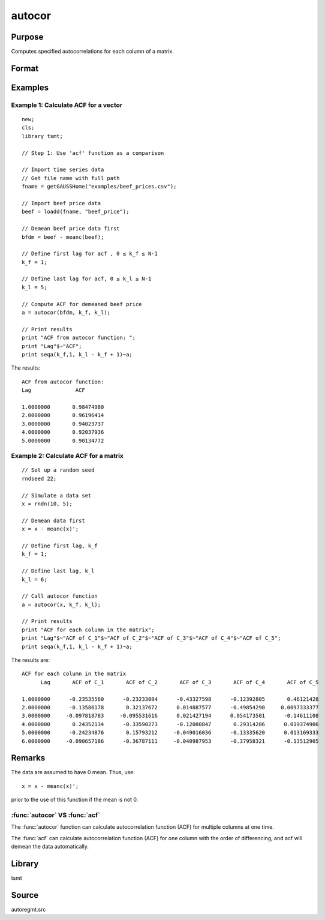 autocor
=========

Purpose
-------
Computes specified autocorrelations for each column of a matrix.

Format
------
.. function:: a = autocor(x, k_f, k_l);

  :param x: Autocorrelations will be computed for each column separately. *x* is assumed to have 0 mean.
  :type x: NxK matrix

  :param k_f: Denotes first autocorrelation to compute. Range :math:`[0, rows(x) -1]`.
  :type k_f: scalar

  :param k_l: Denotes the last autocorrelation lags. Must be less than the number of rows of *x*. Range :math:`[0, rows(x) -1]`. If :math:`k_f = 0` and :math:`k_l = 0`, then all possible correlations are computed. If :math:`k_f \lt 0` and :math:`k_l = 0` then the zero order correlation is computed.
  :type k_l: scalar

  :return a: The autocorrelations for each column of *x*. Missing values will be returned if the variance of any variable is `0`.
  :rtype a: matrix


Examples
--------

Example 1: Calculate ACF for a vector
++++++++++++++++++++++++++++++++++++++

::

    new;
    cls;
    library tsmt;

    // Step 1: Use 'acf' function as a comparison

    // Import time series data
    // Get file name with full path
    fname = getGAUSSHome("examples/beef_prices.csv");

    // Import beef price data
    beef = loadd(fname, "beef_price");

    // Demean beef price data first
    bfdm = beef - meanc(beef);

    // Define first lag for acf , 0 ≤ k_f ≤ N-1
    k_f = 1;

    // Define last lag for acf, 0 ≤ k_l ≤ N-1
    k_l = 5;

    // Compute ACF for demeaned beef price
    a = autocor(bfdm, k_f, k_l);

    // Print results
    print "ACF from autocor function: ";
    print "Lag"$~"ACF";
    print seqa(k_f,1, k_l - k_f + 1)~a;

The results:

::

    ACF from autocor function:
    Lag              ACF

    1.0000000       0.98474980
    2.0000000       0.96196414
    3.0000000       0.94023737
    4.0000000       0.92037936
    5.0000000       0.90134772

Example 2: Calculate ACF for a matrix
++++++++++++++++++++++++++++++++++++++

::

   // Set up a random seed
   rndseed 22;

   // Simulate a data set
   x = rndn(10, 5);

   // Demean data first
   x = x - meanc(x)';

   // Define first lag, k_f
   k_f = 1;

   // Define last lag, k_l
   k_l = 6;

   // Call autocor function
   a = autocor(x, k_f, k_l);

   // Print results
   print "ACF for each column in the matrix";
   print "Lag"$~"ACF of C_1"$~"ACF of C_2"$~"ACF of C_3"$~"ACF of C_4"$~"ACF of C_5";
   print seqa(k_f,1, k_l - k_f + 1)~a;

The results are:

::

    ACF for each column in the matrix
          Lag       ACF of C_1       ACF of C_2       ACF of C_3       ACF of C_4       ACF of C_5

    1.0000000      -0.23535560      -0.23233084      -0.43327598      -0.12392805       0.46121428
    2.0000000      -0.13586178       0.32137672      0.014887577      -0.49854290     0.0097333377
    3.0000000     -0.097818783     -0.095531616      0.021427194      0.054173501      -0.14611108
    4.0000000       0.24352134      -0.33590273      -0.12080847       0.29314286      0.019374906
    5.0000000      -0.24234876       0.15793212     -0.049016036      -0.13335620      0.013169333
    6.0000000     -0.090657186      -0.36787111     -0.040987953      -0.37958321      -0.13512905

Remarks
-------
The data are assumed to have 0 mean. Thus, use:

::

   x = x - meanc(x)';

prior to the use of this function if the mean is not 0.

:func:`autocor` VS :func:`acf`
+++++++++++++++++++++++++++++++++
The :func:`autocor` function can calculate autocorrelation function (ACF) for multiple
columns at one time.

The :func:`acf` can calculate autocorrelation function (ACF) for one column
with the order of differencing, and acf will demean the data
automatically.

Library
-------
tsmt

Source
------
autoregmt.src

.. seealso:: Functions :func:`acf`
